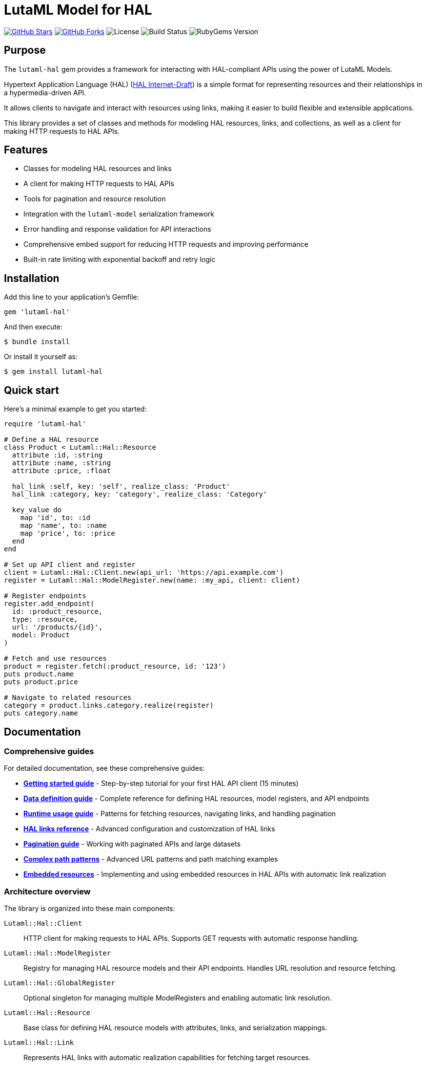 = LutaML Model for HAL

https://github.com/lutaml/lutaml-hal[image:https://img.shields.io/github/stars/lutaml/lutaml-hal.svg?style=social[GitHub Stars]]
https://github.com/lutaml/lutaml-hal[image:https://img.shields.io/github/forks/lutaml/lutaml-hal.svg?style=social[GitHub Forks]]
image:https://img.shields.io/github/license/lutaml/lutaml-hal.svg[License]
image:https://img.shields.io/github/actions/workflow/status/lutaml/lutaml-hal/test.yml?branch=main[Build Status]
image:https://img.shields.io/gem/v/lutaml-hal.svg[RubyGems Version]

== Purpose

The `lutaml-hal` gem provides a framework for interacting with HAL-compliant
APIs using the power of LutaML Models.

Hypertext Application Language (HAL)
(https://www.ietf.org/archive/id/draft-kelly-json-hal-11.html[HAL Internet-Draft])
is a simple format for representing
resources and their relationships in a hypermedia-driven API.

It allows clients to navigate and interact with resources using links, making it
easier to build flexible and extensible applications.

This library provides a set of classes and methods for modeling HAL resources,
links, and collections, as well as a client for making HTTP requests to HAL
APIs.

== Features

* Classes for modeling HAL resources and links
* A client for making HTTP requests to HAL APIs
* Tools for pagination and resource resolution
* Integration with the `lutaml-model` serialization framework
* Error handling and response validation for API interactions
* Comprehensive embed support for reducing HTTP requests and improving performance
* Built-in rate limiting with exponential backoff and retry logic

== Installation

Add this line to your application's Gemfile:

[source,ruby]
----
gem 'lutaml-hal'
----

And then execute:

[source,sh]
----
$ bundle install
----

Or install it yourself as:

[source,sh]
----
$ gem install lutaml-hal
----

== Quick start

Here's a minimal example to get you started:

[source,ruby]
----
require 'lutaml-hal'

# Define a HAL resource
class Product < Lutaml::Hal::Resource
  attribute :id, :string
  attribute :name, :string
  attribute :price, :float

  hal_link :self, key: 'self', realize_class: 'Product'
  hal_link :category, key: 'category', realize_class: 'Category'

  key_value do
    map 'id', to: :id
    map 'name', to: :name
    map 'price', to: :price
  end
end

# Set up API client and register
client = Lutaml::Hal::Client.new(api_url: 'https://api.example.com')
register = Lutaml::Hal::ModelRegister.new(name: :my_api, client: client)

# Register endpoints
register.add_endpoint(
  id: :product_resource,
  type: :resource,
  url: '/products/{id}',
  model: Product
)

# Fetch and use resources
product = register.fetch(:product_resource, id: '123')
puts product.name
puts product.price

# Navigate to related resources
category = product.links.category.realize(register)
puts category.name
----

== Documentation

=== Comprehensive guides

For detailed documentation, see these comprehensive guides:

* **link:docs/getting-started-guide.adoc[Getting started guide]** - Step-by-step
  tutorial for your first HAL API client (15 minutes)

* **link:docs/data-definition-guide.adoc[Data definition guide]** - Complete
  reference for defining HAL resources, model registers, and API endpoints

* **link:docs/runtime-usage-guide.adoc[Runtime usage guide]** - Patterns for
  fetching resources, navigating links, and handling pagination

* **link:docs/hal-links-reference.adoc[HAL links reference]** - Advanced
  configuration and customization of HAL links

* **link:docs/pagination-guide.adoc[Pagination guide]** - Working with
  paginated APIs and large datasets

* **link:docs/complex-path-patterns.adoc[Complex path patterns]** - Advanced
  URL patterns and path matching examples

* **link:docs/embedded-resources.adoc[Embedded resources]** - Implementing and
using embedded resources in HAL APIs with automatic link realization


=== Architecture overview

The library is organized into these main components:

`Lutaml::Hal::Client`::
HTTP client for making requests to HAL APIs. Supports GET requests with
automatic response handling.

`Lutaml::Hal::ModelRegister`::
Registry for managing HAL resource models and their API endpoints. Handles URL
resolution and resource fetching.

`Lutaml::Hal::GlobalRegister`::
Optional singleton for managing multiple ModelRegisters and enabling automatic
link resolution.

`Lutaml::Hal::Resource`::
Base class for defining HAL resource models with attributes, links, and
serialization mappings.

`Lutaml::Hal::Link`::
Represents HAL links with automatic realization capabilities for fetching
target resources.

`Lutaml::Hal::Page`::
Specialized resource class for handling pagination with navigation methods and
helper functions.

== Usage workflow

The `lutaml-hal` workflow follows a two-phase approach:

=== 1. Data definition phase

. **Define resource models**: Create classes inheriting from
  `Lutaml::Hal::Resource`
. **Set up client**: Create a `Client` instance pointing to your API
. **Create register**: Set up a `ModelRegister` to manage your models
. **Register endpoints**: Map your models to specific API URLs

=== 2. Runtime phase

. **Fetch resources**: Use `register.fetch()` to get data from the API
. **Access attributes**: Work with resource data as normal Ruby objects
. **Navigate links**: Use HAL links to move between related resources
. **Realize links**: Convert links to actual resource instances

== Path matching specification

The library supports sophisticated URL pattern matching for endpoint
registration. Patterns use curly braces `{}` for parameter interpolation:

[source,ruby]
----
# Simple patterns
'/products/{id}'
'/users/{user_id}/orders/{order_id}'

# With query parameters
register.add_endpoint(
  id: :search_products,
  type: :index,
  url: '/products',
  model: ProductIndex,
  parameters: [
    Lutaml::Hal::EndpointParameter.query('category',
      schema: { type: :string },
      description: 'Product category filter'
    ),
    Lutaml::Hal::EndpointParameter.query('page',
      schema: { type: :integer },
      description: 'Page number'
    ),
    Lutaml::Hal::EndpointParameter.query('limit',
      schema: { type: :integer },
      description: 'Results per page'
    )
  ]
)
----

For complex path pattern examples, see
link:docs/complex-path-patterns.adoc[Complex Path Patterns].

== Error handling

The library provides structured error handling:

[source,ruby]
----
begin
  product = register.fetch(:product_resource, id: '123')
rescue Lutaml::Hal::Errors::NotFoundError => e
  puts "Product not found: #{e.message}"
rescue Lutaml::Hal::Errors::ApiError => e
  puts "API Error: #{e.message}"
end
----

== Contributing

Bug reports and pull requests are welcome on GitHub at
https://github.com/lutaml/lutaml-hal.

== License and Copyright

This project is licensed under the BSD 2-clause License.
See the link:LICENSE.md[] file for details.

Copyright Ribose.
